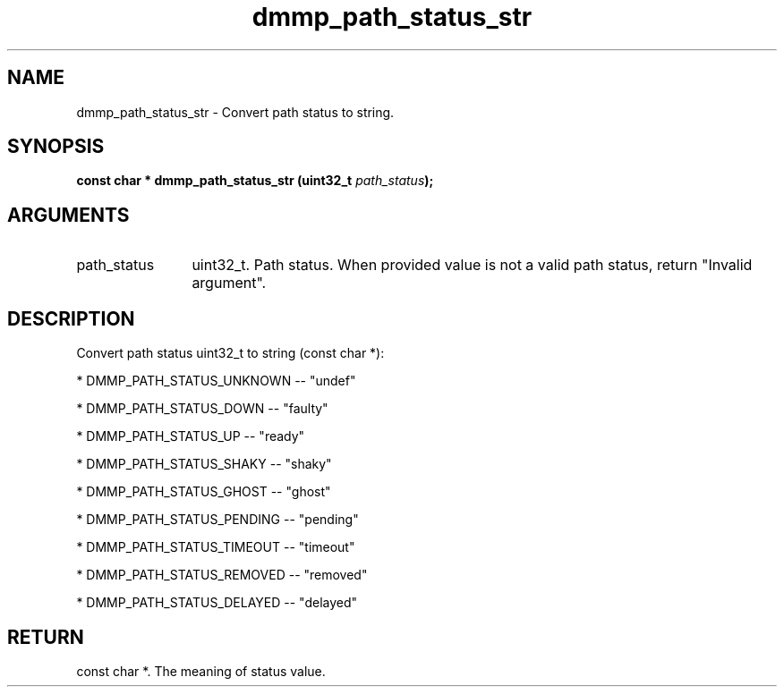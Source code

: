 .TH "dmmp_path_status_str" 3 "dmmp_path_status_str" "March 2018" "Device Mapper Multipath API - libdmmp Manual" 
.SH NAME
dmmp_path_status_str \- Convert path status to string.
.SH SYNOPSIS
.B "const char *" dmmp_path_status_str
.BI "(uint32_t " path_status ");"
.SH ARGUMENTS
.IP "path_status" 12
uint32_t. Path status.
When provided value is not a valid path status, return
"Invalid argument".
.SH "DESCRIPTION"

Convert path status uint32_t to string (const char *):

* DMMP_PATH_STATUS_UNKNOWN -- "undef"

* DMMP_PATH_STATUS_DOWN -- "faulty"

* DMMP_PATH_STATUS_UP -- "ready"

* DMMP_PATH_STATUS_SHAKY -- "shaky"

* DMMP_PATH_STATUS_GHOST -- "ghost"

* DMMP_PATH_STATUS_PENDING -- "pending"

* DMMP_PATH_STATUS_TIMEOUT -- "timeout"

* DMMP_PATH_STATUS_REMOVED -- "removed"

* DMMP_PATH_STATUS_DELAYED -- "delayed"
.SH "RETURN"
const char *. The meaning of status value.
